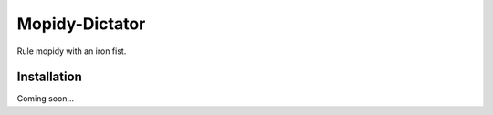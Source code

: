 ****************
Mopidy-Dictator
****************

Rule mopidy with an iron fist.


Installation
============

Coming soon...
